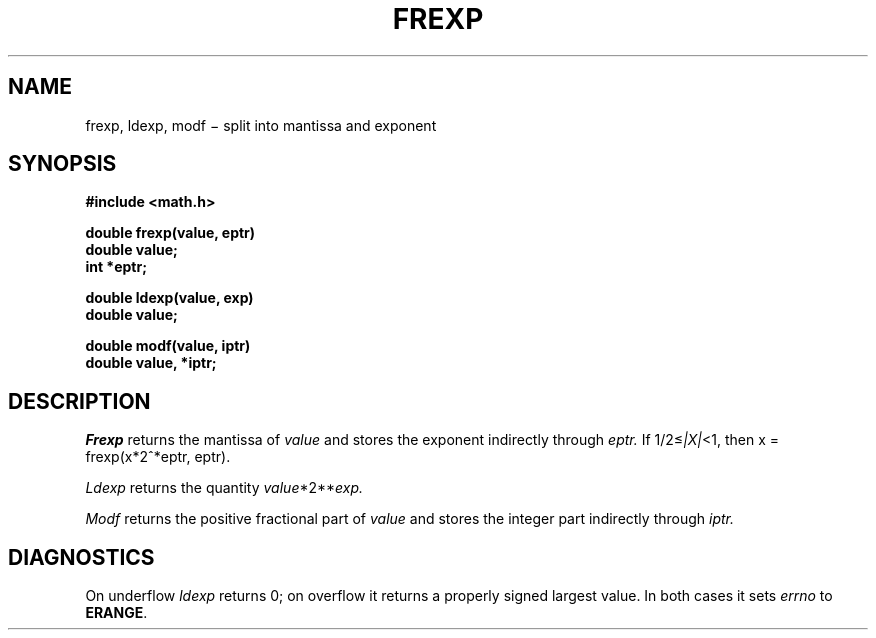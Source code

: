 .TH FREXP 3
.CT 2 math data_man
.SH NAME
frexp, ldexp, modf \(mi split into mantissa and exponent
.SH SYNOPSIS
.B #include <math.h>
.PP
.nf
.B double frexp(value, eptr)
.B double value;
.B int *eptr;
.PP
.B double ldexp(value, exp)
.B double value;
.PP
.B double modf(value, iptr)
.B double value, *iptr;
.SH DESCRIPTION
.I Frexp
returns the mantissa of
.I value
and stores the exponent indirectly through
.I eptr.
If
.RI 1/2\(<= |X| <1,
then
.if t .IR x " = " frexp ( x\(mu2\u\s-2*eptr\s0\d,\ eptr ).
.if n  x = frexp(x*2^*eptr, eptr).
.PP
.I Ldexp
returns the quantity
.if t .IR value \(mu2\u\s-2 exp \s0\d.
.if n .IR value *2** exp.
.PP
.I Modf
returns the positive fractional part of
.I value
and stores the integer part indirectly
through
.I iptr.
.SH DIAGNOSTICS
On underflow
.I ldexp
returns 0; on
overflow it returns a properly signed largest value.
In both cases it sets
.I errno
to
.BR ERANGE .
